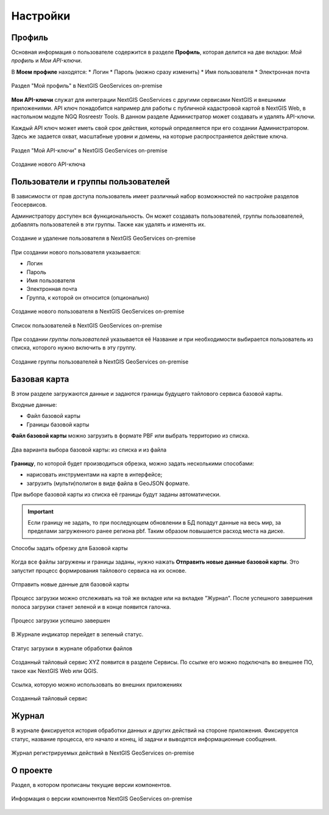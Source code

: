 .. sectionauthor:: Роман Гайнуллов <roman.gainullov@nextgis.ru>

.. _docs_geoserv_prem_settings:

Настройки
============

.. _geoserv_prem_set_profile:

Профиль
--------

Основная информация о пользователе содержится в разделе **Профиль**, которая делится на две вкладки: *Мой профиль* и *Мои API-ключи*.

В **Моем профиле** находятся:
* Логин
* Пароль (можно сразу изменить)
* Имя пользователя
* Электронная почта


.. figure:: _static/geosop_gr_profile1.png
   :name: geosop_gr_profile1
   :align: center
   :width: 24cm

   Раздел "Мой профиль" в NextGIS GeoServices on-premise

**Мои API-ключи** служат для интеграции NextGIS GeoServices с другими сервисами NextGIS и внешними приложениями.
API ключ понадобится например для работы с публичной кадастровой картой в NextGIS Web, в настольном модуле NGQ Rosreestr Tools.
В данном разделе Администратор может создавать и удалять API-ключи.

Каждый API ключ может иметь свой срок действия, который определяется при его создании Администратором.
Здесь же задается охват, масштабные уровни и домены, на которые распространяется действие ключа.

.. figure:: _static/geosop_gr_profile2.png
   :name: geosop_gr_profile2
   :align: center
   :width: 20cm

   Раздел "Мой API-ключи" в NextGIS GeoServices on-premise

.. figure:: _static/geosop_gr_profile3.png
   :name: geosop_gr_profile3
   :align: center
   :width: 16cm

   Создание нового API-ключа

.. _geoserv_prem_set_users:

Пользователи и группы пользователей
------------------------------------

В зависимости от прав доступа пользователь имеет различный набор возможностей по настройке разделов Геосервисов.

Администратору доступен вся функциональность. Он может создавать пользователей, группы пользователей, добавлять пользователей в эти группы.
Также как удалять и изменять их.

.. figure:: _static/geosop_gr_users1.png
   :name: geosop_gr_users1
   :align: center
   :width: 20cm

   Создание и удаление пользователя в NextGIS GeoServices on-premise

При создании нового пользователя указывается:

* Логин
* Пароль
* Имя пользователя
* Электронная почта
* Группа, к которой он относится (опционально)

.. figure:: _static/geosop_gr_users2.png
   :name: geosop_gr_users2
   :align: center
   :width: 24cm

   Создание нового пользователя в NextGIS GeoServices on-premise

.. figure:: _static/geosop_gr_users3.png
   :name: geosop_gr_users3
   :align: center
   :width: 24cm

   Список пользователей в NextGIS GeoServices on-premise

При создании *группы пользователей* указывается её Название и при необходимости выбирается пользователь из списка, которого нужно включить в эту группу.

.. figure:: _static/geosop_gr_users4.png
   :name: geosop_gr_users4
   :align: center
   :width: 24cm

   Создание группы пользователей в NextGIS GeoServices on-premise

.. _geoserv_prem_set_basemap:

Базовая карта
--------------

В этом разделе загружаются данные и задаются границы будущего тайлового сервиса базовой карты.

Входные данные:

* Файл базовой карты
* Границы базовой карты

**Файл базовой карты** можно загрузить в формате PBF или выбрать территорию из списка.

.. figure:: _static/geosop_base_mapfile_ru.png
   :name: geosop_base1
   :align: center
   :width: 15cm

   Два варианта выбора базовой карты: из списка и из файла

**Границу**, по которой будет производиться обрезка, можно задать несколькими способами:

* нарисовать инструментами на карте в интерфейсе;
* загрузить (мульти)полигон в виде файла в GeoJSON формате.

При выборе базовой карты из списка её границы будут заданы автоматически.

.. important::
   Если границу не задать, то при последующем обновлении в БД попадут данные на весь мир, за пределами загруженного ранее региона pbf. Таким образом повышается расход места на диске.

.. figure:: _static/geosop_base_boundary_ru.png
   :name: geosop_base2
   :align: center
   :width: 15cm

   Способы задать обрезку для Базовой карты

Когда все файлы загружены и границы заданы, нужно нажать **Отправить новые данные базовой карты**. Это запустит процесс формирования тайлового сервиса на их основе.

.. figure:: _static/geosop_base_submit_ru.png
   :name: geosop_base4
   :align: center
   :width: 15cm

   Отправить новые данные для базовой карты

Процесс загрузки можно отслеживать на той же вкладке или на вкладке "Журнал". После успешного завершения полоса загрузки станет зеленой и в конце появится галочка.

.. figure:: _static/geosop_base3.png
   :name: geosop_base3
   :align: center
   :width: 24cm

   Процесс загрузки успешно завершен

В Журнале индикатор перейдет в зеленый статус.

.. figure:: _static/geosop_base5.png
   :name: geosop_base5
   :align: center
   :width: 24cm

   Статус загрузки в журнале обработки файлов

Созданный тайловый сервис XYZ появится в разделе Сервисы. По ссылке его можно подключать во внешнее ПО, такое как NextGIS Web или QGIS. 

.. figure:: _static/geosop_base6.png
   :name: geosop_base6
   :align: center
   :width: 24cm

   Ссылка, которую можно использовать во внешних приложениях

.. figure:: _static/geosop_base7.png
   :name: geosop_base7
   :align: center
   :width: 24cm

   Созданный тайловый сервис

.. _geoserv_prem_set_log:

Журнал
-------

В журнале фиксируется история обработки данных и других действий на стороне приложения. 
Фиксируется статус, название процесса, его начало и конец, id задачи и выводятся информационные сообщения.

.. figure:: _static/geosop_journal1.png
   :name: geosop_journal1
   :align: center
   :width: 24cm

.. figure:: _static/geosop_journal2.png
   :name: geosop_journal2
   :align: center
   :width: 24cm

   Журнал регистрируемых действий в NextGIS GeoServices on-premise

.. _geoserv_prem_set_about:

О проекте
-----------

Раздел, в котором прописаны текущие версии компонентов.

.. figure:: _static/geosop_about.png
   :name: geosop_about
   :align: center
   :width: 15cm

   Информация о версии компонентов NextGIS GeoServices on-premise
